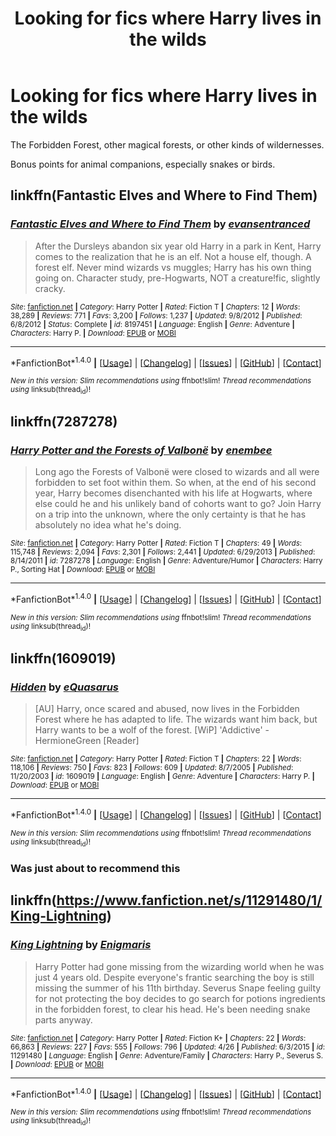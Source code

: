 #+TITLE: Looking for fics where Harry lives in the wilds

* Looking for fics where Harry lives in the wilds
:PROPERTIES:
:Author: Execute13
:Score: 5
:DateUnix: 1473765675.0
:DateShort: 2016-Sep-13
:FlairText: Request
:END:
The Forbidden Forest, other magical forests, or other kinds of wildernesses.

Bonus points for animal companions, especially snakes or birds.


** linkffn(Fantastic Elves and Where to Find Them)
:PROPERTIES:
:Score: 10
:DateUnix: 1473765992.0
:DateShort: 2016-Sep-13
:END:

*** [[http://www.fanfiction.net/s/8197451/1/][*/Fantastic Elves and Where to Find Them/*]] by [[https://www.fanfiction.net/u/651163/evansentranced][/evansentranced/]]

#+begin_quote
  After the Dursleys abandon six year old Harry in a park in Kent, Harry comes to the realization that he is an elf. Not a house elf, though. A forest elf. Never mind wizards vs muggles; Harry has his own thing going on. Character study, pre-Hogwarts, NOT a creature!fic, slightly cracky.
#+end_quote

^{/Site/: [[http://www.fanfiction.net/][fanfiction.net]] *|* /Category/: Harry Potter *|* /Rated/: Fiction T *|* /Chapters/: 12 *|* /Words/: 38,289 *|* /Reviews/: 771 *|* /Favs/: 3,200 *|* /Follows/: 1,237 *|* /Updated/: 9/8/2012 *|* /Published/: 6/8/2012 *|* /Status/: Complete *|* /id/: 8197451 *|* /Language/: English *|* /Genre/: Adventure *|* /Characters/: Harry P. *|* /Download/: [[http://www.ff2ebook.com/old/ffn-bot/index.php?id=8197451&source=ff&filetype=epub][EPUB]] or [[http://www.ff2ebook.com/old/ffn-bot/index.php?id=8197451&source=ff&filetype=mobi][MOBI]]}

--------------

*FanfictionBot*^{1.4.0} *|* [[[https://github.com/tusing/reddit-ffn-bot/wiki/Usage][Usage]]] | [[[https://github.com/tusing/reddit-ffn-bot/wiki/Changelog][Changelog]]] | [[[https://github.com/tusing/reddit-ffn-bot/issues/][Issues]]] | [[[https://github.com/tusing/reddit-ffn-bot/][GitHub]]] | [[[https://www.reddit.com/message/compose?to=tusing][Contact]]]

^{/New in this version: Slim recommendations using/ ffnbot!slim! /Thread recommendations using/ linksub(thread_id)!}
:PROPERTIES:
:Author: FanfictionBot
:Score: 2
:DateUnix: 1473766019.0
:DateShort: 2016-Sep-13
:END:


** linkffn(7287278)
:PROPERTIES:
:Author: Lord_Anarchy
:Score: 5
:DateUnix: 1473768379.0
:DateShort: 2016-Sep-13
:END:

*** [[http://www.fanfiction.net/s/7287278/1/][*/Harry Potter and the Forests of Valbonë/*]] by [[https://www.fanfiction.net/u/980211/enembee][/enembee/]]

#+begin_quote
  Long ago the Forests of Valbonë were closed to wizards and all were forbidden to set foot within them. So when, at the end of his second year, Harry becomes disenchanted with his life at Hogwarts, where else could he and his unlikely band of cohorts want to go? Join Harry on a trip into the unknown, where the only certainty is that he has absolutely no idea what he's doing.
#+end_quote

^{/Site/: [[http://www.fanfiction.net/][fanfiction.net]] *|* /Category/: Harry Potter *|* /Rated/: Fiction T *|* /Chapters/: 49 *|* /Words/: 115,748 *|* /Reviews/: 2,094 *|* /Favs/: 2,301 *|* /Follows/: 2,441 *|* /Updated/: 6/29/2013 *|* /Published/: 8/14/2011 *|* /id/: 7287278 *|* /Language/: English *|* /Genre/: Adventure/Humor *|* /Characters/: Harry P., Sorting Hat *|* /Download/: [[http://www.ff2ebook.com/old/ffn-bot/index.php?id=7287278&source=ff&filetype=epub][EPUB]] or [[http://www.ff2ebook.com/old/ffn-bot/index.php?id=7287278&source=ff&filetype=mobi][MOBI]]}

--------------

*FanfictionBot*^{1.4.0} *|* [[[https://github.com/tusing/reddit-ffn-bot/wiki/Usage][Usage]]] | [[[https://github.com/tusing/reddit-ffn-bot/wiki/Changelog][Changelog]]] | [[[https://github.com/tusing/reddit-ffn-bot/issues/][Issues]]] | [[[https://github.com/tusing/reddit-ffn-bot/][GitHub]]] | [[[https://www.reddit.com/message/compose?to=tusing][Contact]]]

^{/New in this version: Slim recommendations using/ ffnbot!slim! /Thread recommendations using/ linksub(thread_id)!}
:PROPERTIES:
:Author: FanfictionBot
:Score: 1
:DateUnix: 1473768404.0
:DateShort: 2016-Sep-13
:END:


** linkffn(1609019)
:PROPERTIES:
:Author: T0lias
:Score: 1
:DateUnix: 1473767636.0
:DateShort: 2016-Sep-13
:END:

*** [[http://www.fanfiction.net/s/1609019/1/][*/Hidden/*]] by [[https://www.fanfiction.net/u/104816/eQuasarus][/eQuasarus/]]

#+begin_quote
  [AU] Harry, once scared and abused, now lives in the Forbidden Forest where he has adapted to life. The wizards want him back, but Harry wants to be a wolf of the forest. [WiP] 'Addictive' - HermioneGreen [Reader]
#+end_quote

^{/Site/: [[http://www.fanfiction.net/][fanfiction.net]] *|* /Category/: Harry Potter *|* /Rated/: Fiction T *|* /Chapters/: 22 *|* /Words/: 118,106 *|* /Reviews/: 750 *|* /Favs/: 823 *|* /Follows/: 609 *|* /Updated/: 8/7/2005 *|* /Published/: 11/20/2003 *|* /id/: 1609019 *|* /Language/: English *|* /Genre/: Adventure *|* /Characters/: Harry P. *|* /Download/: [[http://www.ff2ebook.com/old/ffn-bot/index.php?id=1609019&source=ff&filetype=epub][EPUB]] or [[http://www.ff2ebook.com/old/ffn-bot/index.php?id=1609019&source=ff&filetype=mobi][MOBI]]}

--------------

*FanfictionBot*^{1.4.0} *|* [[[https://github.com/tusing/reddit-ffn-bot/wiki/Usage][Usage]]] | [[[https://github.com/tusing/reddit-ffn-bot/wiki/Changelog][Changelog]]] | [[[https://github.com/tusing/reddit-ffn-bot/issues/][Issues]]] | [[[https://github.com/tusing/reddit-ffn-bot/][GitHub]]] | [[[https://www.reddit.com/message/compose?to=tusing][Contact]]]

^{/New in this version: Slim recommendations using/ ffnbot!slim! /Thread recommendations using/ linksub(thread_id)!}
:PROPERTIES:
:Author: FanfictionBot
:Score: 1
:DateUnix: 1473767643.0
:DateShort: 2016-Sep-13
:END:


*** Was just about to recommend this
:PROPERTIES:
:Author: laserthrasher1
:Score: 1
:DateUnix: 1473780054.0
:DateShort: 2016-Sep-13
:END:


** linkffn([[https://www.fanfiction.net/s/11291480/1/King-Lightning]])
:PROPERTIES:
:Author: heresy23
:Score: 1
:DateUnix: 1473813694.0
:DateShort: 2016-Sep-14
:END:

*** [[http://www.fanfiction.net/s/11291480/1/][*/King Lightning/*]] by [[https://www.fanfiction.net/u/5969004/Enigmaris][/Enigmaris/]]

#+begin_quote
  Harry Potter had gone missing from the wizarding world when he was just 4 years old. Despite everyone's frantic searching the boy is still missing the summer of his 11th birthday. Severus Snape feeling guilty for not protecting the boy decides to go search for potions ingredients in the forbidden forest, to clear his head. He's been needing snake parts anyway.
#+end_quote

^{/Site/: [[http://www.fanfiction.net/][fanfiction.net]] *|* /Category/: Harry Potter *|* /Rated/: Fiction K+ *|* /Chapters/: 22 *|* /Words/: 66,863 *|* /Reviews/: 227 *|* /Favs/: 555 *|* /Follows/: 796 *|* /Updated/: 4/26 *|* /Published/: 6/3/2015 *|* /id/: 11291480 *|* /Language/: English *|* /Genre/: Adventure/Family *|* /Characters/: Harry P., Severus S. *|* /Download/: [[http://www.ff2ebook.com/old/ffn-bot/index.php?id=11291480&source=ff&filetype=epub][EPUB]] or [[http://www.ff2ebook.com/old/ffn-bot/index.php?id=11291480&source=ff&filetype=mobi][MOBI]]}

--------------

*FanfictionBot*^{1.4.0} *|* [[[https://github.com/tusing/reddit-ffn-bot/wiki/Usage][Usage]]] | [[[https://github.com/tusing/reddit-ffn-bot/wiki/Changelog][Changelog]]] | [[[https://github.com/tusing/reddit-ffn-bot/issues/][Issues]]] | [[[https://github.com/tusing/reddit-ffn-bot/][GitHub]]] | [[[https://www.reddit.com/message/compose?to=tusing][Contact]]]

^{/New in this version: Slim recommendations using/ ffnbot!slim! /Thread recommendations using/ linksub(thread_id)!}
:PROPERTIES:
:Author: FanfictionBot
:Score: 1
:DateUnix: 1473813712.0
:DateShort: 2016-Sep-14
:END:
